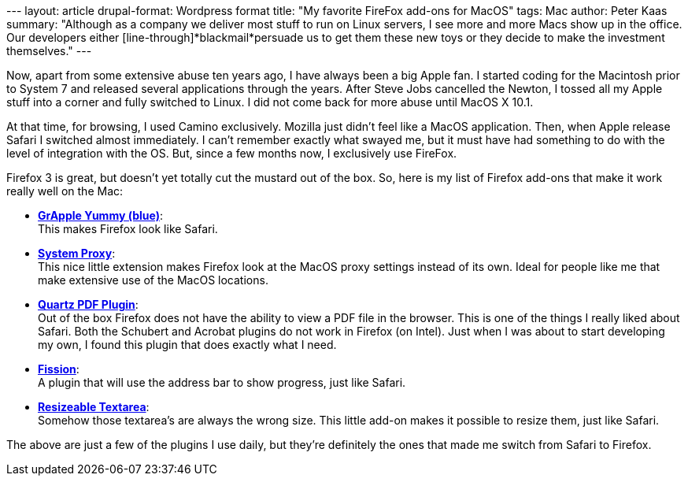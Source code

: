 --- layout: article drupal-format: Wordpress format title: "My favorite
FireFox add-ons for MacOS" tags: Mac author: Peter Kaas summary:
"Although as a company we deliver most stuff to run on Linux servers, I
see more and more Macs show up in the office. Our developers either
[line-through]*blackmail*persuade us to get them these new toys or they
decide to make the investment themselves." ---

Now, apart from some extensive abuse ten years ago, I have always been a
big Apple fan. I started coding for the Macintosh prior to System 7 and
released several applications through the years. After Steve Jobs
cancelled the Newton, I tossed all my Apple stuff into a corner and
fully switched to Linux. I did not come back for more abuse until MacOS
X 10.1.

At that time, for browsing, I used Camino exclusively. Mozilla just
didn't feel like a MacOS application. Then, when Apple release Safari I
switched almost immediately. I can't remember exactly what swayed me,
but it must have had something to do with the level of integration with
the OS. But, since a few months now, I exclusively use FireFox.

Firefox 3 is great, but doesn't yet totally cut the mustard out of the
box. So, here is my list of Firefox add-ons that make it work really
well on the Mac:

* http://www.takebacktheweb.org/[*GrApple Yummy (blue)*]: +
This makes Firefox look like Safari.
* http://systemproxy.mozdev.org/[*System Proxy*]: +
This nice little extension makes Firefox look at the MacOS proxy
settings instead of its own. Ideal for people like me that make
extensive use of the MacOS locations.
* http://code.google.com/p/firefox-mac-pdf/[*Quartz PDF Plugin*]: +
Out of the box Firefox does not have the ability to view a PDF file in
the browser. This is one of the things I really liked about Safari. Both
the Schubert and Acrobat plugins do not work in Firefox (on Intel). Just
when I was about to start developing my own, I found this plugin that
does exactly what I need.
* http://mozilla.zeniko.ch/fission.html[*Fission*]: +
A plugin that will use the address bar to show progress, just like
Safari.
* https://addons.mozilla.org/en-US/firefox/addon/3818[*Resizeable
Textarea*]: +
Somehow those textarea's are always the wrong size. This little add-on
makes it possible to resize them, just like Safari.

The above are just a few of the plugins I use daily, but they're
definitely the ones that made me switch from Safari to Firefox.
